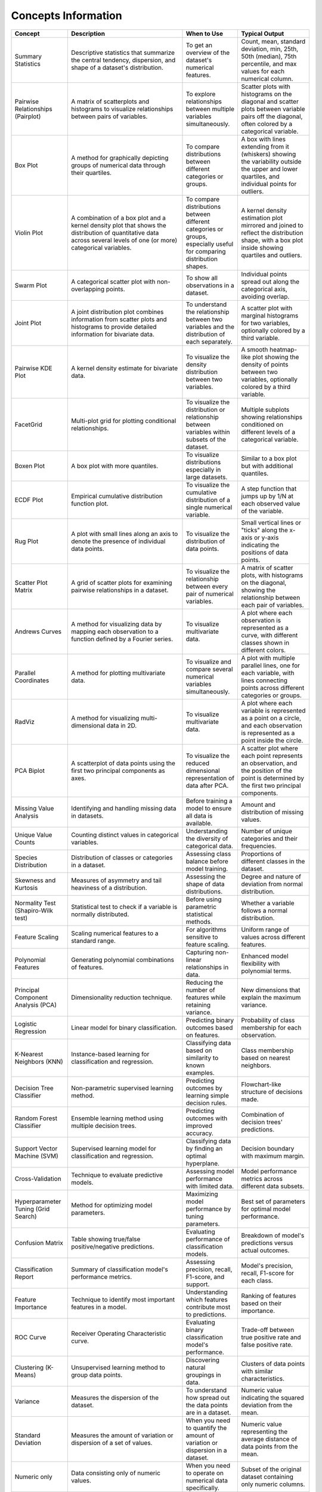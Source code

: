 Concepts Information
====================

.. list-table::
   :header-rows: 1
   :widths: 20 50 20 30

   * - Concept
     - Description
     - When to Use
     - Typical Output
   * - Summary Statistics
     - Descriptive statistics that summarize the central tendency, dispersion, and shape of a dataset's distribution.
     - To get an overview of the dataset's numerical features.
     - Count, mean, standard deviation, min, 25th, 50th (median), 75th percentile, and max values for each numerical column.
   * - Pairwise Relationships (Pairplot)
     - A matrix of scatterplots and histograms to visualize relationships between pairs of variables.
     - To explore relationships between multiple variables simultaneously.
     - Scatter plots with histograms on the diagonal and scatter plots between variable pairs off the diagonal, often colored by a categorical variable.
   * - Box Plot
     - A method for graphically depicting groups of numerical data through their quartiles.
     - To compare distributions between different categories or groups.
     - A box with lines extending from it (whiskers) showing the variability outside the upper and lower quartiles, and individual points for outliers.
   * - Violin Plot
     - A combination of a box plot and a kernel density plot that shows the distribution of quantitative data across several levels of one (or more) categorical variables.
     - To compare distributions between different categories or groups, especially useful for comparing distribution shapes.
     - A kernel density estimation plot mirrored and joined to reflect the distribution shape, with a box plot inside showing quartiles and outliers.
   * - Swarm Plot
     - A categorical scatter plot with non-overlapping points.
     - To show all observations in a dataset.
     - Individual points spread out along the categorical axis, avoiding overlap.
   * - Joint Plot
     - A joint distribution plot combines information from scatter plots and histograms to provide detailed information for bivariate data.
     - To understand the relationship between two variables and the distribution of each separately.
     - A scatter plot with marginal histograms for two variables, optionally colored by a third variable.
   * - Pairwise KDE Plot
     - A kernel density estimate for bivariate data.
     - To visualize the density distribution between two variables.
     - A smooth heatmap-like plot showing the density of points between two variables, optionally colored by a third variable.
   * - FacetGrid
     - Multi-plot grid for plotting conditional relationships.
     - To visualize the distribution or relationship between variables within subsets of the dataset.
     - Multiple subplots showing relationships conditioned on different levels of a categorical variable.
   * - Boxen Plot
     - A box plot with more quantiles.
     - To visualize distributions especially in large datasets.
     - Similar to a box plot but with additional quantiles.
   * - ECDF Plot
     - Empirical cumulative distribution function plot.
     - To visualize the cumulative distribution of a single numerical variable.
     - A step function that jumps up by 1/N at each observed value of the variable.
   * - Rug Plot
     - A plot with small lines along an axis to denote the presence of individual data points.
     - To visualize the distribution of data points.
     - Small vertical lines or "ticks" along the x-axis or y-axis indicating the positions of data points.
   * - Scatter Plot Matrix
     - A grid of scatter plots for examining pairwise relationships in a dataset.
     - To visualize the relationship between every pair of numerical variables.
     - A matrix of scatter plots, with histograms on the diagonal, showing the relationship between each pair of variables.
   * - Andrews Curves
     - A method for visualizing data by mapping each observation to a function defined by a Fourier series.
     - To visualize multivariate data.
     - A plot where each observation is represented as a curve, with different classes shown in different colors.
   * - Parallel Coordinates
     - A method for plotting multivariate data.
     - To visualize and compare several numerical variables simultaneously.
     - A plot with multiple parallel lines, one for each variable, with lines connecting points across different categories or groups.
   * - RadViz
     - A method for visualizing multi-dimensional data in 2D.
     - To visualize multivariate data.
     - A plot where each variable is represented as a point on a circle, and each observation is represented as a point inside the circle.
   * - PCA Biplot
     - A scatterplot of data points using the first two principal components as axes.
     - To visualize the reduced dimensional representation of data after PCA.
     - A scatter plot where each point represents an observation, and the position of the point is determined by the first two principal components.
   * - Missing Value Analysis
     - Identifying and handling missing data in datasets.
     - Before training a model to ensure all data is available.
     - Amount and distribution of missing values.
   * - Unique Value Counts
     - Counting distinct values in categorical variables.
     - Understanding the diversity of categorical data.
     - Number of unique categories and their frequencies.
   * - Species Distribution
     - Distribution of classes or categories in a dataset.
     - Assessing class balance before model training.
     - Proportions of different classes in the dataset.
   * - Skewness and Kurtosis
     - Measures of asymmetry and tail heaviness of a distribution.
     - Assessing the shape of data distributions.
     - Degree and nature of deviation from normal distribution.
   * - Normality Test (Shapiro-Wilk test)
     - Statistical test to check if a variable is normally distributed.
     - Before using parametric statistical methods.
     - Whether a variable follows a normal distribution.
   * - Feature Scaling
     - Scaling numerical features to a standard range.
     - For algorithms sensitive to feature scaling.
     - Uniform range of values across different features.
   * - Polynomial Features
     - Generating polynomial combinations of features.
     - Capturing non-linear relationships in data.
     - Enhanced model flexibility with polynomial terms.
   * - Principal Component Analysis (PCA)
     - Dimensionality reduction technique.
     - Reducing the number of features while retaining variance.
     - New dimensions that explain the maximum variance.
   * - Logistic Regression
     - Linear model for binary classification.
     - Predicting binary outcomes based on features.
     - Probability of class membership for each observation.
   * - K-Nearest Neighbors (KNN)
     - Instance-based learning for classification and regression.
     - Classifying data based on similarity to known examples.
     - Class membership based on nearest neighbors.
   * - Decision Tree Classifier
     - Non-parametric supervised learning method.
     - Predicting outcomes by learning simple decision rules.
     - Flowchart-like structure of decisions made.
   * - Random Forest Classifier
     - Ensemble learning method using multiple decision trees.
     - Predicting outcomes with improved accuracy.
     - Combination of decision trees' predictions.
   * - Support Vector Machine (SVM)
     - Supervised learning model for classification and regression.
     - Classifying data by finding an optimal hyperplane.
     - Decision boundary with maximum margin.
   * - Cross-Validation
     - Technique to evaluate predictive models.
     - Assessing model performance with limited data.
     - Model performance metrics across different data subsets.
   * - Hyperparameter Tuning (Grid Search)
     - Method for optimizing model parameters.
     - Maximizing model performance by tuning parameters.
     - Best set of parameters for optimal model performance.
   * - Confusion Matrix
     - Table showing true/false positive/negative predictions.
     - Evaluating performance of classification models.
     - Breakdown of model's predictions versus actual outcomes.
   * - Classification Report
     - Summary of classification model's performance metrics.
     - Assessing precision, recall, F1-score, and support.
     - Model's precision, recall, F1-score for each class.
   * - Feature Importance
     - Technique to identify most important features in a model.
     - Understanding which features contribute most to predictions.
     - Ranking of features based on their importance.
   * - ROC Curve
     - Receiver Operating Characteristic curve.
     - Evaluating binary classification model's performance.
     - Trade-off between true positive rate and false positive rate.
   * - Clustering (K-Means)
     - Unsupervised learning method to group data points.
     - Discovering natural groupings in data.
     - Clusters of data points with similar characteristics.
   * - Variance
     - Measures the dispersion of the dataset.
     - To understand how spread out the data points are in a dataset.
     - Numeric value indicating the squared deviation from the mean.
   * - Standard Deviation
     - Measures the amount of variation or dispersion of a set of values.
     - When you need to quantify the amount of variation or dispersion in a dataset.
     - Numeric value representing the average distance of data points from the mean.
   * - Numeric only
     - Data consisting only of numeric values.
     - When you need to operate on numerical data specifically.
     - Subset of the original dataset containing only numeric columns.
   * - Mode
     - Identifies the most frequent value in a dataset.
     - When you need to find the most common value or values in a dataset.
     - Single or multiple values representing the most frequent items in the dataset.
   * - Interquartile range (IQR)
     - Measures the spread of the middle 50% of values.
     - When you want to understand the spread of the central part of the data distribution.
     - Range of values that represents the spread of the central 50% of the data.
   * - Outliers
     - Data points that are significantly different from the majority of the data.
     - When you want to identify data points that may be erroneous or require special treatment.
     - List of values that fall far from the central tendency of the dataset.
   * - Coefficient of Variation
     - Measures the relative variability.
     - When comparing the variability of datasets with different means.
     - Numeric value representing the relative variability normalized to the mean.
   * - Z-Score Standardization
     - Standardizes data by converting values to z-scores.
     - When you want to compare data points that have different scales.
     - Standardized values (z-scores) that represent the deviation from the mean in terms of standard deviations.
   * - Bins
     - Categorizes continuous data into intervals or groups.
     - When you need to discretize continuous data.
     - Interval labels representing the categorized data points.
   * - Covariance matrix
     - Shows how much two random variables vary together.
     - When you need to analyze the relationship between multiple variables.
     - Matrix where entries represent covariances between pairs of variables.
   * - Normalization
     - Scales features to a range of [0, 1].
     - When you want to scale features to a uniform range.
     - Values of the dataset scaled to the interval [0, 1].
   * - Chi-square test
     - Tests the independence between categorical variables.
     - When you need to determine if two categorical variables are associated.
     - Chi-square statistic and p-value indicating the strength of association between variables.
   * - chi2_contingency
     - Computes the chi-square statistic and p-value for a cross-tabulation.
     - When you need to test the association between two categorical variables.
     - Chi-square statistic, p-value, degrees of freedom, and expected frequencies.
   * - T-Test
     - Compares the means of two independent groups.
     - When you need to determine if there is a significant difference between two groups.
     - T-statistic, p-value, and degrees of freedom.
   * - ttest_ind
     - Computes the T-test for the means of two independent samples.
     - When comparing two groups for significant differences.
     - T-statistic and p-value.
   * - ANOVA test
     - Compares the means of multiple groups.
     - When you need to determine if there are significant differences among multiple groups.
     - F-statistic, p-value, and degrees of freedom.
   * - f_oneway
     - Computes the one-way ANOVA.
     - When comparing means across multiple groups.
     - F-value and p-value.
   * - Kurtosis
     - Measures the "tailedness" of the distribution.
     - When you need to understand the shape of the distribution, particularly its tails.
     - Numeric value indicating the kurtosis of the dataset.
   * - Covariance
     - Measures how much two variables change together.
     - When you need to understand the directional relationship between two variables.
     - Numeric value indicating the covariance between two variables.
   * - Autocorrelation
     - Measures the correlation of a variable with a lagged version of itself.
     - When you need to understand if a variable is correlated with a previous value of itself.
     - Numeric values representing the autocorrelation at different lag intervals.
   * - Cross-tabulation
     - Creates a contingency table summarizing the relationship between two categorical variables.
     - When you need to understand the relationship between two categorical variables.
     - Contingency table showing frequencies of different categories.
   * - Log transformation
     - Transforms data to reduce skewness.
     - When you need to reduce the influence of extreme values and achieve a more normal-like distribution.
     - Transformed values of the dataset, typically reducing skewness.
   * - Hyperparameter Tuning
     - Process of finding the optimal parameters (hyperparameters) for a machine learning model
     - When you have a machine learning algorithm and need to improve its performance by tuning its hyperparameters
     - Best hyperparameters that maximize the model's performance metrics like accuracy or F1-score
   * - Model Evaluation and Selection
     - Assessing the performance of machine learning models and choosing the best one for your problem
     - After training multiple models, typically using cross-validation techniques to evaluate and compare their performance
     - Metrics such as accuracy, precision, recall, F1-score, confusion matrix, ROC curve
   * - Model Selection and Training
     - The process of choosing a suitable machine learning algorithm and training it on the dataset
     - At the beginning of a machine learning project when you have to select the most appropriate algorithm for your data
     - Trained machine learning model ready to make predictions on new data
   * - Feature Engineering
     - Process of creating new input features from existing ones or transforming existing features to improve model performance
     - Before training a machine learning model, to improve its predictive accuracy or to facilitate the learning process
     - A dataset with new features that may better represent the underlying patterns in the data
   * - ANOVA (f_oneway)
     - Analysis of Variance test used to compare the means of two or more groups
     - When comparing means of multiple groups to determine if there is a statistically significant difference between them
     - F-statistic and p-value indicating the significance of the differences between group means
   * - t-test (ttest_ind)
     - Independent samples t-test used to determine if there is a significant difference between the means of two groups
     - When comparing means of two groups to test whether they are significantly different from each other
     - t-statistic and p-value indicating the significance of the difference between group means
   * - Mann-Whitney U test (mannwhitneyu)
     - Non-parametric test used to determine if there is a significant difference between two independent groups
     - When the data does not meet the assumptions of parametric tests like the t-test
     - U-statistic and p-value indicating the significance of the difference between group distributions
   * - Kruskal-Wallis test (Kruskal)
     - Non-parametric test used to determine if there are significant differences between three or more independent groups
     - When comparing distributions of multiple groups to test whether they are significantly different from each other
     - H-statistic and p-value indicating the significance of the differences between group distributions
   * - Principal Component Analysis (PCA)
     - Dimensionality reduction technique that transforms the dataset into a lower-dimensional space
     - When dealing with high-dimensional data to reduce its dimensionality and visualize its structure
     - Reduced dataset with principal components that explain the maximum variance in the data
   * - t-distributed Stochastic Neighbor Embedding (TSNE)
     - Non-linear dimensionality reduction technique that is well-suited for embedding high-dimensional data for visualization
     - When visualizing high-dimensional data to understand the relationships between data points
     - Reduced dataset in lower-dimensional space that preserves the local structure of the data
   * - StandardScaler
     - Method for standardizing features by removing the mean and scaling to unit variance
     - Before training a machine learning model to ensure all features have the same scale and distribution
     - Transformed dataset with scaled features
   * - Accuracy Score
     - Metric for evaluating classification models, calculated as the ratio of correctly predicted instances to the total instances
     - After predicting outcomes with a classification model to evaluate its performance
     - Single numeric value representing the model's accuracy on the test dataset
   * - Silhouette Score
     - Metric for evaluating the quality of clusters formed by a clustering algorithm
     - After clustering data points to assess how well-separated the clusters are
     - Single numeric value indicating the quality of the clustering (ranging from -1 to 1)
